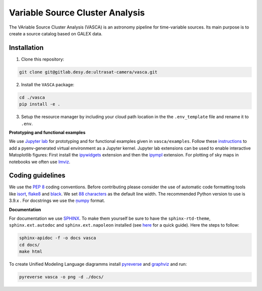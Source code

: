 Variable Source Cluster Analysis
================================

The VAriable Source Cluster Analysis (VASCA) is an astronomy pipeline
for time-variable sources. Its main purpose is to create a source catalog
based on GALEX data.

.. image:: https://gitlab.desy.de/ultrasat-camera/vasca/badges/main/pipeline.svg
    :target: https://gitlab.desy.de/ultrasat-camera/vasca/-/commits/main
    :alt: pipeline status
    
.. image:: https://gitlab.desy.de/ultrasat-camera/vasca/badges/main/coverage.svg
    :target: https://gitlab.desy.de/ultrasat-camera/vasca/-/commits/main
    :alt: coverage report

Installation
------------

1. Clone this repository:

.. code:: bash

   git clone git@gitlab.desy.de:ultrasat-camera/vasca.git
 
2. Install the ``VASCA`` package:

.. code:: bash

  cd ./vasca
  pip install -e .

3. Setup the resource manager by including your cloud path location in the the ``.env_template`` file and rename it to ``.env``.

**Prototyping and functional examples**

We use `Jupyter lab <https://github.com/jupyterlab/jupyterlab>`__ for prototyping and for functional examples given in ``vasca/examples``.
Follow these `instructions <https://albertauyeung.github.io/2020/08/17/pyenv-jupyter.html/>`__ to add  a pyenv-generated virtual environment as a Jupyter kernel. Jupyter lab extensions can be used to enable interactive Matoplotlib figures: First install the `ipywidgets <https://github.com/jupyter-widgets/ipywidgets>`__ extension and then the `ipympl <https://github.com/matplotlib/ipympl>`__ extension. For plotting of sky maps in notebooks we often use `Imviz <https://jdaviz.readthedocs.io/en/latest/imviz/index.html>`__.

Coding guidelines
-----------------

We use the `PEP 8 <https://realpython.com/python-pep8/>`__ coding conventions.
Before contributing please consider the use of automatic code formatting
tools like `isort <https://github.com/pycqa/isort>`__,
`flake8 <https://github.com/PyCQA/flake8>`__ and
`black <https://black.readthedocs.io/en/stable/#>`__. We set `88 characters <https://black.readthedocs.io/en/stable/the_black_code_style/current_style.html?highlight=88%20#line-length>`__ as the default line width. The recommended Python
version to use is 3.9.x . For docstrings we use the
`ņumpy <https://sphinxcontrib-napoleon.readthedocs.io/en/latest/example_numpy.html>`__ 
format.

**Documentation**

For documentation we use `SPHINX <https://www.sphinx-doc.org/en/master/>`__. To make them yourself be 
sure to have the ``sphinx-rtd-theme``, ``sphinx.ext.autodoc``
and ``sphinx.ext.napoleon``  installed (see 
`here <https://betterprogramming.pub/auto-documenting-a-python-project-using-sphinx-8878f9ddc6e9>`__ 
for a quick guide).
Here the steps to follow:

.. code:: bash

	sphinx-apidoc -f -o docs vasca
	cd docs/
	make html

To create Unified Modeling Language diagramms install `pyreverse <https://pylint.pycqa.org/en/latest/pyreverse.html>`__ and `graphviz <https://graphviz.org/>`__ and run:

.. code:: bash

	pyreverse vasca -o png -d ./docs/

